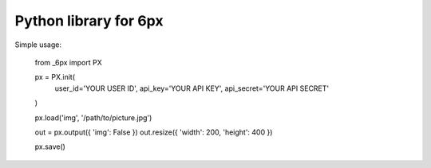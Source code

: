 Python library for 6px
======================

Simple usage:

	from _6px import PX

	px = PX.init(
		user_id='YOUR USER ID',
		api_key='YOUR API KEY',
		api_secret='YOUR API SECRET'
	)

	px.load('img', '/path/to/picture.jpg')

	out = px.output({ 'img': False })
	out.resize({ 'width': 200, 'height': 400 })

	px.save()

